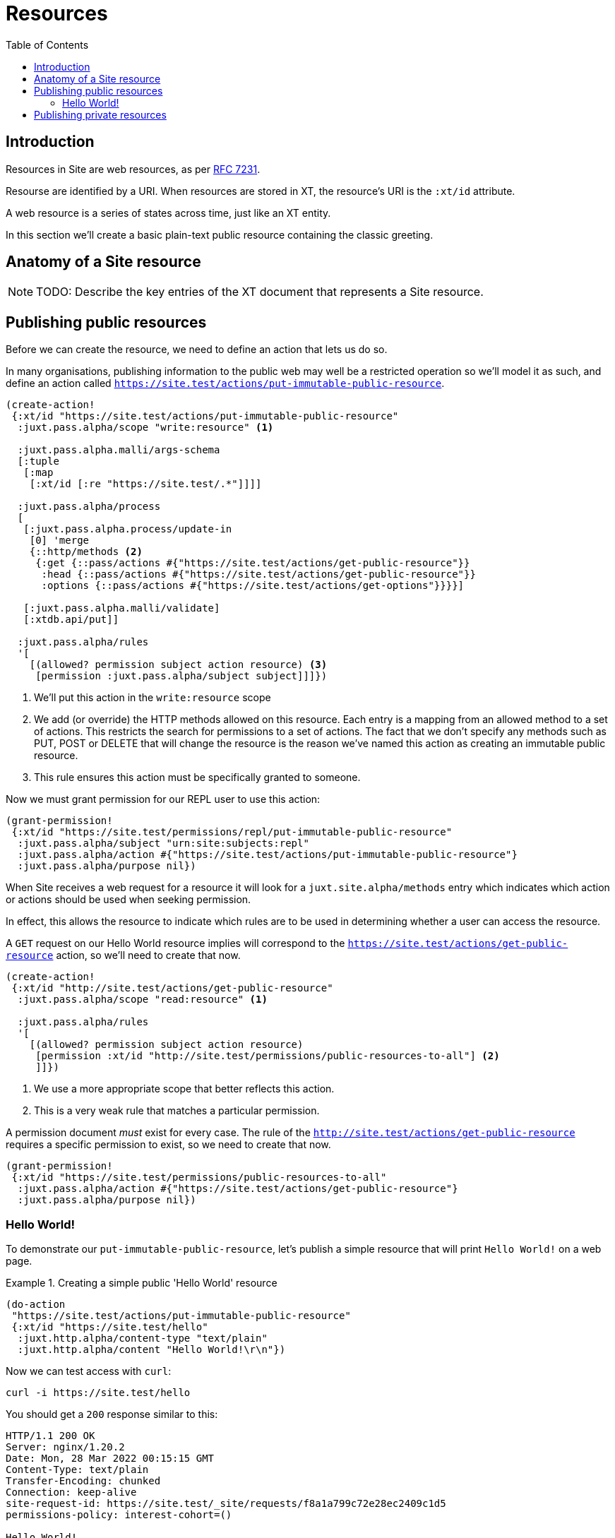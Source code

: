 = Resources
:toc: left

== Introduction

Resources in Site are web resources, as per https://httpwg.org/specs/rfc7231.html#resources[RFC 7231].

Resourse are identified by a URI. When resources are stored in XT, the
resource's URI is the `:xt/id` attribute.

A web resource is a series of states across time, just like an XT entity.

In this section we'll create a basic plain-text public resource containing the
classic greeting.

== Anatomy of a Site resource

NOTE: TODO: Describe the key entries of the XT document that represents a Site
resource.

== Publishing public resources

Before we can create the resource, we need to define an action that lets us do so.

In many organisations, publishing information to the public web may well be a
restricted operation so we'll model it as such, and define an action called
`https://site.test/actions/put-immutable-public-resource`.

[source,clojure]
----
(create-action!
 {:xt/id "https://site.test/actions/put-immutable-public-resource"
  :juxt.pass.alpha/scope "write:resource" <1>

  :juxt.pass.alpha.malli/args-schema
  [:tuple
   [:map
    [:xt/id [:re "https://site.test/.*"]]]]

  :juxt.pass.alpha/process
  [
   [:juxt.pass.alpha.process/update-in
    [0] 'merge
    {::http/methods <2>
     {:get {::pass/actions #{"https://site.test/actions/get-public-resource"}}
      :head {::pass/actions #{"https://site.test/actions/get-public-resource"}}
      :options {::pass/actions #{"https://site.test/actions/get-options"}}}}]

   [:juxt.pass.alpha.malli/validate]
   [:xtdb.api/put]]

  :juxt.pass.alpha/rules
  '[
    [(allowed? permission subject action resource) <3>
     [permission :juxt.pass.alpha/subject subject]]]})
----
<1> We'll put this action in the `write:resource` scope
<2> We add (or override) the HTTP methods allowed on this resource. Each entry is a mapping from an allowed method to a set of actions. This restricts the search for permissions to a set of actions. The fact that we don't specify any methods such as PUT, POST or DELETE that will change the resource is the reason we've named this action as creating an immutable public resource.
<3> This rule ensures this action must be specifically granted to someone.

Now we must grant permission for our REPL user to use this action:

[source,clojure]
----
(grant-permission!
 {:xt/id "https://site.test/permissions/repl/put-immutable-public-resource"
  :juxt.pass.alpha/subject "urn:site:subjects:repl"
  :juxt.pass.alpha/action #{"https://site.test/actions/put-immutable-public-resource"}
  :juxt.pass.alpha/purpose nil})
----

When Site receives a web request for a resource it will look for a `juxt.site.alpha/methods`
entry which indicates which action or actions should be used when seeking
permission.

In effect, this allows the resource to indicate which rules are to be used
in determining whether a user can access the resource.

A `GET` request on our Hello World resource implies will correspond to the
`https://site.test/actions/get-public-resource` action, so we'll need to create
that now.

[source,clojure]
----
(create-action!
 {:xt/id "http://site.test/actions/get-public-resource"
  :juxt.pass.alpha/scope "read:resource" <1>

  :juxt.pass.alpha/rules
  '[
    [(allowed? permission subject action resource)
     [permission :xt/id "http://site.test/permissions/public-resources-to-all"] <2>
     ]]})
----
<1> We use a more appropriate scope that better reflects this action.
<2> This is a very weak rule that matches a particular permission.

A permission document _must_ exist for every case.
The rule of the `http://site.test/actions/get-public-resource` requires a specific permission to exist, so we need to create that now.

[source,clojure]
----
(grant-permission!
 {:xt/id "https://site.test/permissions/public-resources-to-all"
  :juxt.pass.alpha/action #{"https://site.test/actions/get-public-resource"}
  :juxt.pass.alpha/purpose nil})
----

=== Hello World!

To demonstrate our `put-immutable-public-resource`, let's publish a simple
resource that will print `Hello World!` on a web page.

.Creating a simple public 'Hello World' resource
[[hello-world-example]]
====
[source,clojure]
----
(do-action
 "https://site.test/actions/put-immutable-public-resource"
 {:xt/id "https://site.test/hello"
  :juxt.http.alpha/content-type "text/plain"
  :juxt.http.alpha/content "Hello World!\r\n"})
----

Now we can test access with `curl`:

----
curl -i https://site.test/hello
----

You should get a `200` response similar to this:

----
HTTP/1.1 200 OK
Server: nginx/1.20.2
Date: Mon, 28 Mar 2022 00:15:15 GMT
Content-Type: text/plain
Transfer-Encoding: chunked
Connection: keep-alive
site-request-id: https://site.test/_site/requests/f8a1a799c72e28ec2409c1d5
permissions-policy: interest-cohort=()

Hello World!
----
====

== Publishing private resources

Now let's publish an immutable private resource which can only be seen by an
authenticated user.

We'll need an action to publish a private resource.

----
(create-action!
  {:xt/id "https://site.test/actions/put-immutable-private-resource"
   :juxt.pass.alpha/scope "write:resource"

   :juxt.pass.alpha.malli/args-schema
   [:tuple
    [:map
     [:xt/id [:re "https://site.test/.*"]]]]

   :juxt.pass.alpha/process
   [
    [:juxt.pass.alpha.process/update-in
     [0] 'merge
     {::http/methods
      {:get {::pass/actions #{"https://site.test/actions/get-private-resource"}}
       :head {::pass/actions #{"https://site.test/actions/get-private-resource"}}
       :options {::pass/actions #{"https://site.test/actions/get-options"}}}}]

    [:juxt.pass.alpha.malli/validate]
    [:xtdb.api/put]]

   :juxt.pass.alpha/rules
   '[
     [(allowed? permission subject action resource)
      [permission :juxt.pass.alpha/subject subject]]]})
----

We'll grant this permission to our REPL user.

----
(grant-permission!
  {:xt/id "https://site.test/permissions/repl/put-immutable-private-resource"
   :juxt.pass.alpha/subject "urn:site:subjects:repl"
   :juxt.pass.alpha/action #{"https://site.test/actions/put-immutable-private-resource"}
   :juxt.pass.alpha/purpose nil})
----

Now we'll create the action that is used to get a private resource. The rules
mandate that a permission has been granted on a specific resource and the
subject is not nil.

----
(create-action!
  {:xt/id (str base-uri "https://site.test/actions/get-private-resource")
   :juxt.pass.alpha/scope "read:resource"

   :juxt.pass.alpha/rules
   [
    ['(allowed? permission subject action resource)
     '[permission :juxt.pass.alpha/resource resource]
     ['permission :juxt.pass.alpha/action "https://site.test/actions/get-private-resource"]
     ['subject :xt/id]]]}))
----

NOTE: TODO: Now we need to create the actual private resource and grant a
permission upon it.
